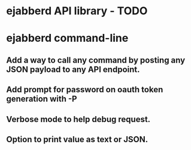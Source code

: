 #+STARTUP: indent
#+STARTUP: content
#+STARTUP: lognotestate

* ejabberd API library - TODO

* ejabberd command-line

** Add a way to call any command by posting any JSON payload to any API endpoint.
** Add prompt for password on oauth token generation with -P
** Verbose mode to help debug request.
** Option to print value as text or JSON.
